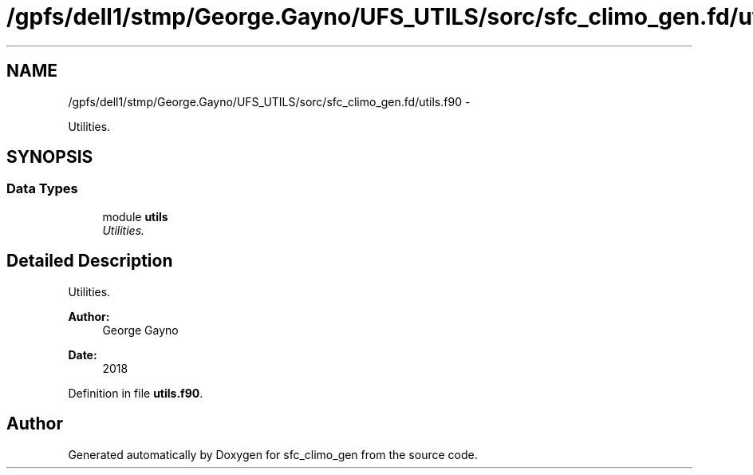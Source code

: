 .TH "/gpfs/dell1/stmp/George.Gayno/UFS_UTILS/sorc/sfc_climo_gen.fd/utils.f90" 3 "Mon Aug 16 2021" "Version 1.6.0" "sfc_climo_gen" \" -*- nroff -*-
.ad l
.nh
.SH NAME
/gpfs/dell1/stmp/George.Gayno/UFS_UTILS/sorc/sfc_climo_gen.fd/utils.f90 \- 
.PP
Utilities\&.  

.SH SYNOPSIS
.br
.PP
.SS "Data Types"

.in +1c
.ti -1c
.RI "module \fButils\fP"
.br
.RI "\fIUtilities\&. \fP"
.in -1c
.SH "Detailed Description"
.PP 
Utilities\&. 


.PP
\fBAuthor:\fP
.RS 4
George Gayno 
.RE
.PP
\fBDate:\fP
.RS 4
2018 
.RE
.PP

.PP
Definition in file \fButils\&.f90\fP\&.
.SH "Author"
.PP 
Generated automatically by Doxygen for sfc_climo_gen from the source code\&.
